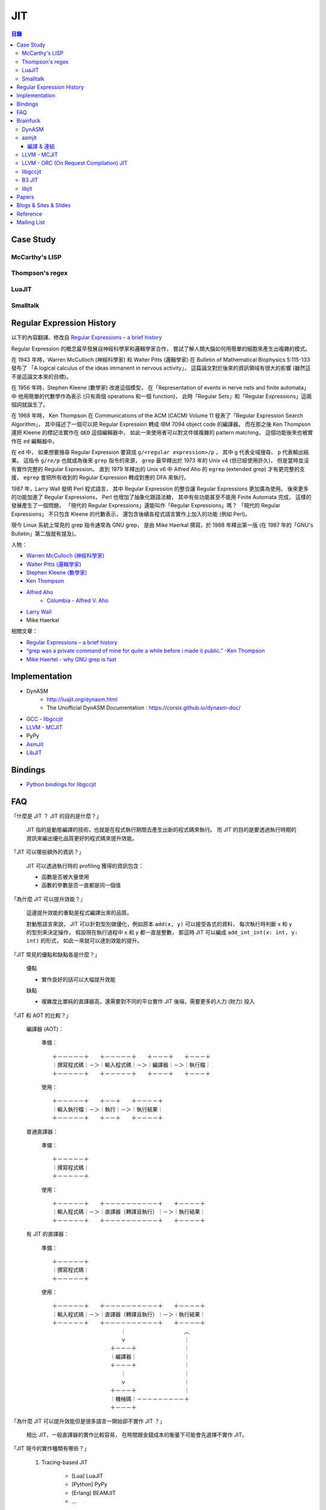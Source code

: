 ========================================
JIT
========================================

.. contents:: 目錄


Case Study
========================================

McCarthy's LISP
------------------------------

Thompson's regex
------------------------------

LuaJIT
------------------------------

Smalltalk
------------------------------


Regular Expression History
========================================

以下的內容翻譯、修改自
`Regular Expressions – a brief history <http://blog.staffannoteberg.com/2013/01/30/regular-expressions-a-brief-history/>`_


Regular Expression 的概念最早發展自神經科學家和邏輯學家合作，
嘗試了解人類大腦如何用簡單的細胞來產生出複雜的模式。

在 1943 年時，Warren McCulloch (神經科學家) 和 Walter Pitts (邏輯學家)
在 Bulletin of Mathematical Biophysics  5:115-133 發布了
「A logical calculus of the ideas immanent in nervous activity」，
這篇論文對於後來的資訊領域有很大的影響 (雖然這不是這論文本來的目標)。

在 1956 年時，Stephen Kleene (數學家) 改進這個模型，
在「Representation of events in nerve nets and finite automata」中
他用簡單的代數學作為表示 (只有兩個 operations 和一個 function)，
此時「Regular Sets」和「Regular Expressions」這兩個詞就誕生了。

在 1968 年時，
Ken Thompson 在 Communications of the ACM (CACM) Volume 11
發表了「Regular Expression Search Algorithm」，
其中描述了一個可以把 Regular Expression 轉成 IBM 7094 object code 的編譯器。
而在那之後 Ken Thompson 還把 Kleene 的標記法實作在 ``QED`` 這個編輯器中，
如此一來使用者可以對文件做複雜的 pattern matching，
這個功能後來也被實作在 ``ed`` 編輯器中。

在 ``ed`` 中，
如果想要搜尋 Regular Expression 要寫成 ``g/<regular expression>/p`` ，
其中 ``g`` 代表全域搜尋、 ``p`` 代表輸出結果。
這指令 ``g/re/p`` 也就成為後來 ``grep`` 指令的來源，
``grep`` 最早釋出於 1973 年的 Unix v4 (但已經使用許久)，
但是當時並沒有實作完整的 Regular Expression。
直到 1979 年釋出的 Unix v6 中
Alfred Aho 的 ``egrep`` (extended grep) 才有更完整的支援，
``egrep`` 會把所有收到的 Regular Expression 轉成對應的 DFA 來執行。

1987 年，Larry Wall 發明 Perl 程式語言，
其中 Regular Expression 的整合讓 Regular Expressions 更加廣為使用。
後來更多的功能加進了 Regular Expressions，
Perl 也增加了抽象化跟語法糖，
其中有些功能甚至不能用 Finite Automata 完成，
這樣的發展產生了一個問題，
「現代的 Regular Expressions」還能叫作「Regular Expressions」嗎？
「現代的 Regular Expressions」 不只包含 Kleene 的代數表示，
還包含後續各程式語言實作上加入的功能 (例如 Perl)。

現今 Linux 系統上常見的 grep 指令通常為 GNU grep，
是由 Mike Haerkal 撰寫，於 1988 年釋出第一版
(在 1987 年的「GNU's Bulletin」第二版就有提及)。


人物：

* `Warren McCulloch (神經科學家) <https://en.wikipedia.org/wiki/Warren_Sturgis_McCulloch>`_
* `Walter Pitts (邏輯學家) <https://en.wikipedia.org/wiki/Walter_Pitts>`_
* `Stephen Kleene (數學家) <https://en.wikipedia.org/wiki/Stephen_Cole_Kleene>`_
* `Ken Thompson <https://en.wikipedia.org/wiki/Ken_Thompson>`_
* `Alfred Aho <https://en.wikipedia.org/wiki/Alfred_Aho>`_
    - `Columbia - Alfred V. Aho <http://www.cs.columbia.edu/~aho/>`_
* `Larry Wall <https://en.wikipedia.org/wiki/Larry_Wall>`_
* Mike Haerkal

相關文章：

* `Regular Expressions – a brief history <http://blog.staffannoteberg.com/2013/01/30/regular-expressions-a-brief-history/>`_
* `“grep was a private command of mine for quite a while before i made it public.” -Ken Thompson <https://medium.com/@rualthanzauva/grep-was-a-private-command-of-mine-for-quite-a-while-before-i-made-it-public-ken-thompson-a40e24a5ef48#.4gu6lehr7>`_
* `Mike Haertel - why GNU grep is fast <http://lists.freebsd.org/pipermail/freebsd-current/2010-August/019310.html>`_


Implementation
========================================

* DynASM
    - http://luajit.org/dynasm.html
    - The Unofficial DynASM Documentation : https://corsix.github.io/dynasm-doc/
* `GCC - libgccjit <https://gcc.gnu.org/onlinedocs/jit/>`_
* `LLVM - MCJIT <http://llvm.org/docs/MCJITDesignAndImplementation.html>`_
* PyPy
* `AsmJit <https://github.com/kobalicek/asmjit>`_
* `LibJIT <https://www.gnu.org/software/libjit/>`_


Bindings
========================================

* `Python bindings for libgccjit <https://github.com/davidmalcolm/pygccjit>`_


FAQ
========================================

「什麼是 JIT ？ JIT 的目的是什麼？」

    JIT 指的是動態編譯的技術，也就是在程式執行期間去產生出新的程式碼來執行。
    而 JIT 的目的是要透過執行時期的資訊來編出優化品質更好的程式碼來提升效能。



「JIT 可以哪些額外的資訊？」

    JIT 可以透過執行時的 profiling 獲得的資訊包含：

    * 函數是否被大量使用
    * 函數的參數是否一直都是同一個值



「為什麼 JIT 可以提升效能？」

    這邊提升效能的重點是程式編譯出來的品質。

    對動態語言來說，
    JIT 可以針對型別做優化，例如原本 ``add(x, y)`` 可以接受各式的資料，
    每次執行時判斷 x 和 y 的型別來決定操作，
    假設現在執行過程中 x 和 y 都一直是整數，
    那這時 JIT 可以編成 ``add_int_int(x: int, y: int)`` 的形式，
    如此一來就可以達到效能的提升。



「JIT 常見的優點和缺點各是什麼？」

    優點

    * 實作良好的話可以大幅提升效能

    缺點

    * 複雜度比單純的直譯器高，還需要對不同的平台實作 JIT 後端，需要更多的人力 (財力) 投入



「JIT 和 AOT 的比較？」

    編譯器 (AOT)：

        準備： ::

            ＋－－－－－＋　　＋－－－－－＋　　＋－－－＋　　＋－－－＋
            ｜撰寫程式碼｜－＞｜輸入程式碼｜－＞｜編譯器｜－＞｜執行檔｜
            ＋－－－－－＋　　＋－－－－－＋　　＋－－－＋　　＋－－－＋

        使用： ::

            ＋－－－－－＋　　＋－－＋　　＋－－－－＋
            ｜輸入執行檔｜－＞｜執行｜－＞｜執行結果｜
            ＋－－－－－＋　　＋－－＋　　＋－－－－＋

    普通直譯器：

        準備： ::

            ＋－－－－－＋
            ｜撰寫程式碼｜
            ＋－－－－－＋

        使用： ::

            ＋－－－－－＋　　＋－－－－－－－－－－＋　　＋－－－－＋
            ｜輸入程式碼｜－＞｜直譯器（轉譯且執行）｜－＞｜執行結果｜
            ＋－－－－－＋　　＋－－－－－－－－－－＋　　＋－－－－＋

    有 JIT 的直譯器：

        準備： ::

            ＋－－－－－＋
            ｜撰寫程式碼｜
            ＋－－－－－＋

        使用： ::

            ＋－－－－－＋　　＋－－－－－－－－－－＋　　＋－－－－＋
            ｜輸入程式碼｜－＞｜直譯器（轉譯且執行）｜－＞｜執行結果｜
            ＋－－－－－＋　　＋－－－－－－－－－－＋　　＋－－－－＋
            　　　　　　　　　　　　　｜　　　　　　　　　　　︿
            　　　　　　　　　　　　　ｖ　　　　　　　　　　　｜
            　　　　　　　　　　　＋－－－＋　　　　　　　　　｜
            　　　　　　　　　　　｜編譯器｜　　　　　　　　　｜
            　　　　　　　　　　　＋－－－＋　　　　　　　　　｜
            　　　　　　　　　　　　　｜　　　　　　　　　　　｜
            　　　　　　　　　　　　　ｖ　　　　　　　　　　　｜
            　　　　　　　　　　　＋－－－＋　　　　　　　　　｜
            　　　　　　　　　　　｜機械碼｜－－－－－－－－－＋
            　　　　　　　　　　　＋－－－＋



「為什麼 JIT 可以提升效能但是很多語言一開始卻不實作 JIT ？」

    相比 JIT，一般直譯器的實作比較容易，
    在時間跟金錢成本的衡量下可能會先選擇不實作 JIT。



「JIT 現今的實作種類有哪些？」

    1. Tracing-based JIT

        * [Lua] LuaJIT
        * [Python] PyPy
        * [Erlang] BEAMJIT
        * ...

    2. Method-based JIT

        * [JavaScript] V8
        * [JavaScript] SpiderMonkey
        * ...



「現今有哪些可以重複利用的 JIT Framework？」

    * Truffle/Graal
    * RPython Toolchain


「實作 JIT 會需要的功能？」

    取得記憶體空間 (mmap)

        .. code-block:: cpp

            #include <sys/mman.h>

            // $ man 2 mmap
            //
            // void *mmap(void *addr, size_t length,
            //            int prot, int flags,
            //            int fd, off_t offset);
            //
            // int munmap(void *addr, size_t length);
            //
            // If addr is not NULL, then the kernel takes it as a hint about where  to place the mapping

            ptr = mmap(addr,
                       len,
                       PROT_READ | PROT_WRITE,      // protection
                       MAP_PRIVATE | MAP_ANONYMOUS, // flags
                       -1,  // fd
                       0);  // offset

        * `POSIX - mmap <http://pubs.opengroup.org/onlinepubs/9699919799/functions/mmap.html>`_
        * `Linux 實作 - /mm/mmap.c <http://lxr.free-electrons.com/source/mm/mmap.c>`_
        * `FreeBSD 實作 - /contrib/netbsd-tests/lib/libc/sys/t_mmap.c <https://github.com/freebsd/freebsd/blob/master/contrib/netbsd-tests/lib/libc/sys/t_mmap.c>`_

    更改記憶體屬性 (mprotect)

        .. code-block:: cpp

            #include <sys/mman.h>

            // int mprotect(void *addr, size_t len, int prot);

            mprotect(addr, len, PROT_READ | PROT_EXEC);     // 可讀可執行
            mprotect(addr, len, PROT_READ | PROT_WRITE);    // 可讀可寫

        * `POSIX - mprotect <http://pubs.opengroup.org/onlinepubs/9699919799/functions/mprotect.html>`_
        * `Linux 實作 - /mm/mprotect.c <http://lxr.free-electrons.com/source/mm/mprotect.c>`_
        * `FreeBSD 實作 - /contrib/netbsd-tests/lib/libc/sys/t_mprotect.c <https://github.com/freebsd/freebsd/blob/master/contrib/netbsd-tests/lib/libc/sys/t_mprotect.c>`_


        * `Linux 實作 - /include/linux/mm_types.h <http://lxr.free-electrons.com/source/include/linux/mm_types.h>`_

            .. code-block:: c

                struct vm_area_struct {

                    ...

                    pgprot_t vm_page_prot;      /* Access permissions of this VMA. */
                    unsigned long vm_flags;     /* Flags, see mm.h. */

                    ...

                }



「為什麼使用 mmap 而不是用 malloc ?」

    malloc 提供的的確是 RW 的記憶體，
    我們也的確可以拿來使用於 JIT，
    不過記憶體的 protection bits 只能在 virtual memory page 的邊界設定，
    所以如果我們使用 malloc 的話，
    我們要自己手動確認分配到的記憶體有對齊到 page boundary，
    否則 mprotect 可能因為無法正確地更改記憶體屬性而產生不預期的行為，
    然而 mmap 保證只會分配到 page boundary (mmap 會拿整個 page)。



「有用到 JIT 技術的知名專案？」

    * [VEX IR] Valgrind
    * [Python] PyPy
    * [Lua] LuaJIT
    * [JavaScript] V8
    * [JavaScript] SpiderMonkey
    * [PCRE] sljit
    * [Octave] GNU Octave (JIT 基於 LLVM)

        https://www.gnu.org/software/octave/doc/v4.0.1/JIT-Compiler.html#JIT-Compiler

        JIT works by converting Octave's AST to the LLVM Internal Representation (IR)

    * [Julia] Julia (JIT 基於 LLVM)

    * Ravi
    * ...



「用於 PyPy 的 RPython Toolchain 實作了些什麼？」

    RPython Toolchain 是一個動態語言的直譯器 Framework，
    使用叫作 RPython (Restricted Python) 的語言 (Python 的子集合) 來實作直譯器，
    Toolchain 會在分析後幫忙產生 JIT 以及 GC，
    目前主要在使用的 backend 是 GenC，
    用於產生 C code 後再交給 GCC 或 Clang 編譯程執行檔。

    * `RPython's documentation <https://rpython.readthedocs.org/en/latest/index.html>`_



「RPython Toolchain 的優點和缺點？」

    優點：

    * 和使用 C 或 C++ 相比，用 RPython 開發寫起來比較輕鬆
    * 可以簡單地獲得 JIT 支援
    * 可以簡單地獲得 incremental generational mark-and-sweep GC 支援
    * 未來只要更新 RPython Toolchain 即可獲得新功能或效能提升
    * RPython Toolchain 有支援的 backend 就可以在其之上產生直譯器 (例如 JVM)

    缺點：

    * 要注意 RPython 的限制，雖然有文件，但還是可能碰到文件沒寫的問題
    * RPython Toolchain 在分析、產生 JIT 的過程過於緩慢、消耗資源
    * 支援平台受到 Toolchain 限制
    * Debug 方式會變得複雜一些



Brainfuck
========================================

DynASM
------------------------------


asmjit
------------------------------

編譯 & 連結
++++++++++++++++++++

.. code-block:: sh

    # Build asmjit

    git clone https://github.com/kobalicek/asmjit/
    mkdir -p asmjit/build/
    cd asmjit/build
    cmake ../
    make -j
    cd ../../
    mkdir -p build/lib
    cp asmjit/build/libasmjit.so build/lib/

    # Write Your Program

    mkdir -p src
    edit src/myprogram.cpp  # write your code here !

    # Build Your Program

    cd build
    clang++ ../src/myprogram.cpp -I ../asmjit/src/ -L ./lib/ -l asmjit -o myprogram

    # Run !!!

    LD_PRELOAD=./lib/libasmjit.so ./myprogram


LLVM - MCJIT
------------------------------


LLVM - ORC (On Request Compilation) JIT
---------------------------------------


libgccjit
------------------------------


B3 JIT
------------------------------


libjit
------------------------------



Papers
========================================

* [2015] `A Tracing JIT Compiler for Erlang Using LLVM <https://lup.lub.lu.se/student-papers/search/publication/5470892>`_
* [2015] `The Impact of Meta-Tracing on VM Design and Implementation <http://tratt.net/laurie/research/pubs/papers/bolz_tratt__the_impact_of_metatracing_on_vm_design_and_implementation.pdf>`_
* [2015] `Pycket: A Tracing JIT For a Functional Language <http://homes.soic.indiana.edu/samth/pycket-draft.pdf>`_
* [2010] `High performance implementation of Python for CLI/.NET with JIT compiler generation for dynamic languages <http://buildbot.pypy.org/misc/antocuni-thesis.pdf>`_
* [2003] `A Brief History of Just-In-Time <http://dl.acm.org/citation.cfm?id=857077>`_


Blogs & Sites & Slides
========================================

Blogs

* `Carl Friedrich Bolz <http://cfbolz.de/>`_
* `Laurence Tratt <http://tratt.net/laurie/>`_
* `Cristian Esquivias - Writing a Language in Truffle <https://cesquivias.github.io/tags/truffle.html>`_
* `Hello, JIT World: The Joy of Simple JITs <http://blog.reverberate.org/2012/12/hello-jit-world-joy-of-simple-jits.html>`_


Sites

* `Software Developer Team <http://soft-dev.org/>`_


Slides

* `BEAMJIT: An LLVM based just-in-time compiler for Erlang <http://llvm.org/devmtg/2014-04/PDFs/Talks/drejhammar.pdf>`_


Reference
========================================

* `How to JIT - an introduction <http://eli.thegreenplace.net/2013/11/05/how-to-jit-an-introduction>`_
* `A Just-in-time Compiler In Rust <http://www.hydrocodedesign.com/2014/01/17/jit-just-in-time-compiler-rust/>`_
* [2003] A Brief History of Just-In-Time
* [1968] Ken Thompson - Programming Techniques: Regular expression search algorithm
* [1987] Rob Pike - Structural Regular Expressions


Mailing List
========================================

* `libgccjit - mailing list archives <https://gcc.gnu.org/ml/jit/>`_
* `LLVM - llvm-dev archives <http://lists.llvm.org/pipermail/llvm-dev/>`_
